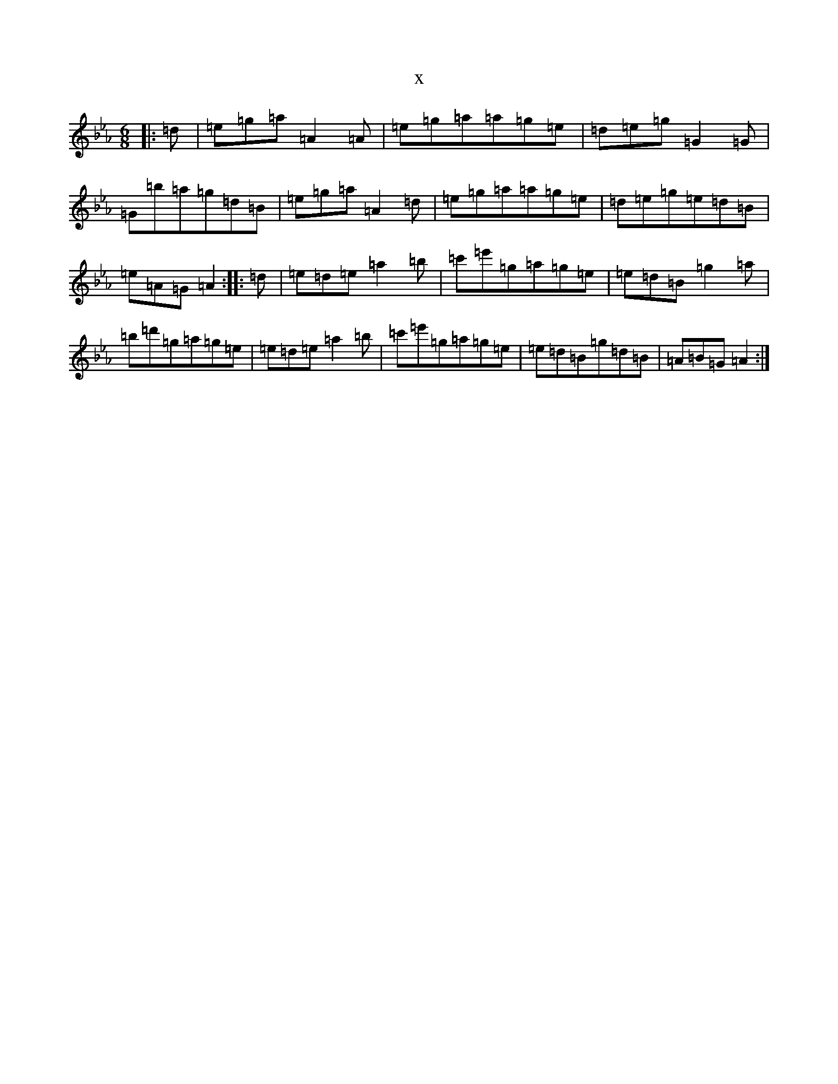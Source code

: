 X:14498
T:x
L:1/8
M:6/8
K: C minor
|:=d|=e=g=a=A2=A|=e=g=a=a=g=e|=d=e=g=G2=G|=G=b=a=g=d=B|=e=g=a=A2=d|=e=g=a=a=g=e|=d=e=g=e=d=B|=e=A=G=A2:||:=d|=e=d=e=a2=b|=c'=e'=g=a=g=e|=e=d=B=g2=a|=b=d'=g=a=g=e|=e=d=e=a2=b|=c'=e'=g=a=g=e|=e=d=B=g=d=B|=A=B=G=A2:|